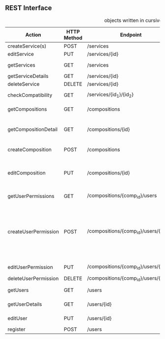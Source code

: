 **  REST Interface
#+CAPTION: objects written in cursive can be found in the class diagram
 | Action               | HTTP Method | Endpoint                              | Request                 | Response                         | Authorized                           | Note                                                                           |
 |----------------------+-------------+---------------------------------------+-------------------------+----------------------------------+--------------------------------------+--------------------------------------------------------------------------------|
 | createService(s)     | POST        | /services                             | List of services        | 201 - CREATED                    | Admin                                | -                                                                              |
 | editService          | PUT         | /services/{id}                        | single service          | 200 - OK                         | Admin                                | -                                                                              |
 | getServices          | GET         | /services                             | optional: tags          | 200 - OK + List of /Service/     | -                                    | -                                                                              |
 | getServiceDetails    | GET         | /services/{id}                        | -                       | 200 - OK + /Service/             | -                                    | *OPTIONAL*                                                                     |
 | deleteService        | DELETE      | /services/{id}                        | -                       | 200 - OK                         | Admin                                | -                                                                              |
 |----------------------+-------------+---------------------------------------+-------------------------+----------------------------------+--------------------------------------+--------------------------------------------------------------------------------|
 | checkCompatibility   | GET         | /services/{id_1}/{id_2}               | -                       | 200 - OK + /CompatibilityAnswer/ | -                                    | -                                                                              |
 |----------------------+-------------+---------------------------------------+-------------------------+----------------------------------+--------------------------------------+--------------------------------------------------------------------------------|
 | getCompositions      | GET         | /compositions                         | -                       | 200 - OK + List of /SimpleComp/  | -                                    | -                                                                              |
 | getCompositionDetail | GET         | /compositions/{id}                    | -                       | 200 - OK + /DetailComp/          | Owner + Authorized Users (Or public) | -                                                                              |
 | createComposition    | POST        | /compositions                         | /Composition Object/    | 201 - CREATED                    | User                                 | -                                                                              |
 | editComposition      | PUT         | /compositions/{id}                    | /Composition Object/    | 200 - OK                         | Owner + Authorized Users             | Only Owner can change Authorized Users                                         |
 |----------------------+-------------+---------------------------------------+-------------------------+----------------------------------+--------------------------------------+--------------------------------------------------------------------------------|
 | getUserPermissions   | GET         | /compositions/{comp_id}/users         | /userAuthorizations/    | 200 - OK + List of /SimpleUser/  | Owner                                | -                                                                              |
 | createUserPermission | POST        | /compositions/{comp_id}/users/{email} | /userPermission Object/ | 201 - CREATED                    | Owner                                | true means can edit, false can only see. If no object exists user can neither. |
 | editUserPermission   | PUT         | /compositions/{comp_id}/users/{email} | /userPermission Object/ | 200 - OK                         | Owner                                | -                                                                              |
 | deleteUserPermission | DELETE      | /compositions/{comp_id}/users/{id}    | -                       | 200 - OK                         | Owner                                | -                                                                              |
 |----------------------+-------------+---------------------------------------+-------------------------+----------------------------------+--------------------------------------+--------------------------------------------------------------------------------|
 | getUsers             | GET         | /users                                | -                       | 200 - OK + List of /SimpleUser/  | -                                    | -                                                                              |
 | getUserDetails       | GET         | /users/{id}                           | -                       | 200 - OK + /DetailUser/          | Owner + Admin                        | -                                                                              |
 | editUser             | PUT         | /users/{id}                           | /Detail User/           | 200 - OK                         | Owner + Admin                        | -                                                                              |
 | register             | POST        | /users                                | /User/                  | 201 - CREATED                    | -                                    | -                                                                              |
 |----------------------+-------------+---------------------------------------+-------------------------+----------------------------------+--------------------------------------+--------------------------------------------------------------------------------|

